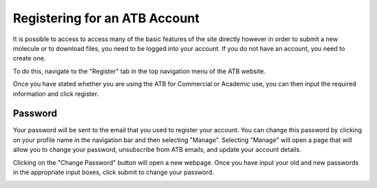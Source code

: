 Registering for an ATB Account
==============================

It is possible to access to access many of the basic features of the site directly however in order to submit a new molecule or to download files, you need to be logged into your account. If you do not have an account, you need to create one. 

To do this, navigate to the \"Register"\  tab in the top navigation menu of the ATB website. 

.. image:: images/Registration_page_part_1.jpg
   :width: 600

Once you have stated whether you are using the ATB for Commercial or Academic use, you can then input the required information and click register.

.. image:: images/Registration_page_part_2.jpg
   :width: 600

Password
--------

Your password will be sent to the email that you used to register your account. You can change this password by clicking on your profile name in the navigation bar and then selecting \"Manage"\. Selecting \"Manage"\  will open a page that will allow you to change your password, unsubscribe from ATB emails, and update your account details. 

.. image:: images/ATB_Manage_page.jpg
   :width: 600

Clicking on the \"Change Password"\  button will open a new webpage. Once you have input your old and new passwords in the appropriate input boxes, click submit to change your password.

.. image:: images/Change_Password_for_ATB_page.jpg
   :width: 600
